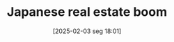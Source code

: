 #+title:      Japanese real estate boom
#+date:       [2025-02-03 seg 18:01]
#+filetags:   :historicalevent:japan:
#+identifier: 20250203T180122
#+BIBLIOGRAPHY: ~/Org/zotero_refs.bib
#+OPTIONS: num:nil ^:{} toc:nil
